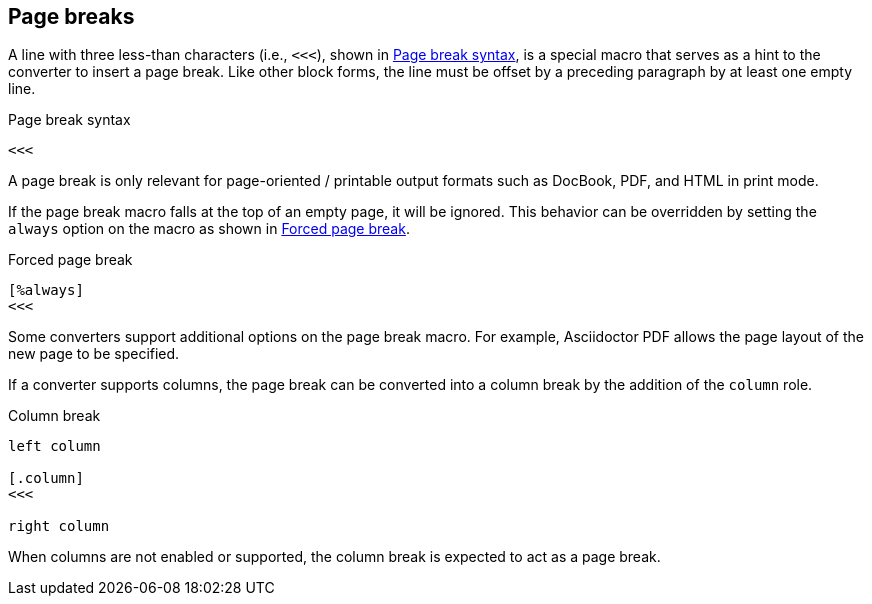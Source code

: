 == Page breaks

A line with three less-than characters (i.e., `<<<`), shown in <<ex-page-break>>, is a special macro that serves as a hint to the converter to insert a page break.
Like other block forms, the line must be offset by a preceding paragraph by at least one empty line.

.Page break syntax
[#ex-page-break]
----
<<<
----

A page break is only relevant for page-oriented / printable output formats such as DocBook, PDF, and HTML in print mode.

If the page break macro falls at the top of an empty page, it will be ignored.
This behavior can be overridden by setting the `always` option on the macro as shown in <<ex-forced-page-break>>.

.Forced page break
[#ex-forced-page-break]
----
[%always]
<<<
----

Some converters support additional options on the page break macro.
For example, Asciidoctor PDF allows the page layout of the new page to be specified.

If a converter supports columns, the page break can be converted into a column break by the addition of the `column` role.

.Column break
[#ex-column-break]
----
left column

[.column]
<<<

right column
----

When columns are not enabled or supported, the column break is expected to act as a page break.

